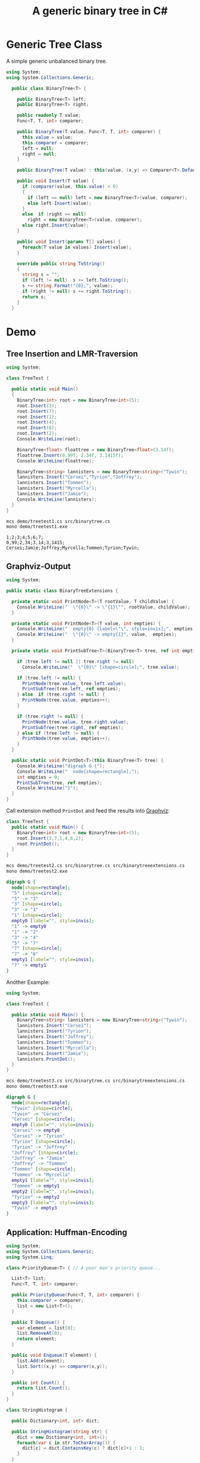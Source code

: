 #+TITLE: A generic binary tree in C# 

* Generic Tree Class

A simple generic unbalanced binary tree. 

#+BEGIN_SRC csharp :tangle src/binarytree.cs
using System;
using System.Collections.Generic; 

  public class BinaryTree<T> {

    public BinaryTree<T> left;
    public BinaryTree<T> right;

    public readonly T value;
    Func<T, T, int> comparer; 

    public BinaryTree(T value, Func<T, T, int> comparer) {
      this.value = value;
      this.comparer = comparer;
      left = null;
      right = null;
    }

    public BinaryTree(T value) : this(value, (x,y) => Comparer<T>.Default.Compare(x,y)) { }

    public void Insert(T value) {
      if (comparer(value, this.value) < 0)
      {
        if (left == null) left = new BinaryTree<T>(value, comparer);
        else left.Insert(value);
      }
      else  if (right == null)
        right = new BinaryTree<T>(value, comparer);
      else right.Insert(value);
    }

    public void Insert(params T[] values) {
      foreach(T value in values) Insert(value);
    }

    override public string ToString()
    {
      string s = "";
      if (left != null)  s += left.ToString();
      s += string.Format("{0};", value);
      if (right != null) s += right.ToString();
      return s;
    }
  }
#+END_SRC


* Demo 

** Tree Insertion and LMR-Traversion 

#+BEGIN_SRC csharp :tangle demo/treetest1.cs 
using System; 

class TreeTest {

  public static void Main()
  {
    BinaryTree<int> root = new BinaryTree<int>(5); 
    root.Insert(3);
    root.Insert(7);
    root.Insert(1);
    root.Insert(4);
    root.Insert(6);
    root.Insert(2);  
    Console.WriteLine(root);

    BinaryTree<float> floattree = new BinaryTree<float>(3.14f); 
    floattree.Insert(0.99f, 2.34f, 3.1415f);
    Console.WriteLine(floattree);

    BinaryTree<string> lannisters = new BinaryTree<string>("Tywin");
    lannisters.Insert("Cersei","Tyrion","Joffrey");
    lannisters.Insert("Tommen");
    lannisters.Insert("Myrcella");
    lannisters.Insert("Jamie");
    Console.WriteLine(lannisters);
  }
}
#+END_SRC

#+BEGIN_SRC sh :results output :exports both
mcs demo/treetest1.cs src/binarytree.cs
mono demo/treetest1.exe
#+END_SRC

#+RESULTS:
: 1;2;3;4;5;6;7;
: 0,99;2,34;3,14;3,1415;
: Cersei;Jamie;Joffrey;Myrcella;Tommen;Tyrion;Tywin;

** Graphviz-Output
   CLOSED: [2016-05-26 Do 17:01]

#+BEGIN_SRC csharp :tangle src/binarytreeextensions.cs
using System; 

public static class BinaryTreeExtensions {

  private static void PrintNode<T>(T rootValue, T childValue) {
    Console.WriteLine("  \"{0}\" -> \"{1}\"", rootValue, childValue);
  }

  private static void PrintNode<T>(T value, int empties) {
    Console.WriteLine("  empty{0} [label=\"\", style=invis];", empties);
    Console.WriteLine("  \"{0}\" -> empty{1}", value,  empties);
  }

  private static void PrintSubTree<T>(BinaryTree<T> tree, ref int empties) {

    if (tree.left != null || tree.right != null)
      Console.WriteLine("  \"{0}\" [shape=circle];", tree.value);

    if (tree.left != null) {
      PrintNode(tree.value, tree.left.value);
      PrintSubTree(tree.left, ref empties);
    } else  if (tree.right != null) {
      PrintNode(tree.value, empties++);
    }
    
    if (tree.right != null) {
      PrintNode(tree.value, tree.right.value);
      PrintSubTree(tree.right, ref empties);
    } else if (tree.left != null) {
      PrintNode(tree.value, empties++);
    }
  }

  public static void PrintDot<T>(this BinaryTree<T> tree) {
    Console.WriteLine("digraph G {");
    Console.WriteLine("  node[shape=rectangle];");
    int empties = 0;
    PrintSubTree(tree, ref empties); 
    Console.WriteLine("}"); 
  }
}
#+END_SRC

Call extension method ~PrintDot~ and feed the results into [[http://www.graphviz.org/][Graphviz]]: 

#+BEGIN_SRC csharp :tangle demo/treetest2.cs 
class TreeTest {
  public static void Main() {
    BinaryTree<int> root = new BinaryTree<int>(5); 
    root.Insert(3,7,1,4,6,2);
    root.PrintDot(); 
  }
}
#+END_SRC

#+BEGIN_SRC sh :results verbatim :wrap "SRC dot :file images/tree1.png" :exports both
mcs demo/treetest2.cs src/binarytree.cs src/binarytreeextensions.cs 
mono demo/treetest2.exe 
#+END_SRC

#+RESULTS:
#+BEGIN_SRC dot :file images/tree1.png
digraph G {
  node[shape=rectangle];
  "5" [shape=circle];
  "5" -> "3"
  "3" [shape=circle];
  "3" -> "1"
  "1" [shape=circle];
  empty0 [label="", style=invis];
  "1" -> empty0
  "1" -> "2"
  "3" -> "4"
  "5" -> "7"
  "7" [shape=circle];
  "7" -> "6"
  empty1 [label="", style=invis];
  "7" -> empty1
}
#+END_SRC

#+RESULTS:
[[file:images/tree1.png]]

Another Example: 

#+BEGIN_SRC csharp :tangle demo/treetest3.cs 
using System; 

class TreeTest {

  public static void Main() {
    BinaryTree<string> lannisters = new BinaryTree<string>("Tywin");
    lannisters.Insert("Cersei");
    lannisters.Insert("Tyrion");
    lannisters.Insert("Joffrey");
    lannisters.Insert("Tommen");
    lannisters.Insert("Myrcella");
    lannisters.Insert("Jamie");
    lannisters.PrintDot();
  }
}
#+END_SRC

#+BEGIN_SRC sh :results verbatim :wrap "SRC dot :file images/tree2.png" :exports both
mcs demo/treetest3.cs src/binarytree.cs src/binarytreeextensions.cs 
mono demo/treetest3.exe 
#+END_SRC

#+RESULTS:
#+BEGIN_SRC dot :file images/tree2.png
digraph G {
  node[shape=rectangle];
  "Tywin" [shape=circle];
  "Tywin" -> "Cersei"
  "Cersei" [shape=circle];
  empty0 [label="", style=invis];
  "Cersei" -> empty0
  "Cersei" -> "Tyrion"
  "Tyrion" [shape=circle];
  "Tyrion" -> "Joffrey"
  "Joffrey" [shape=circle];
  "Joffrey" -> "Jamie"
  "Joffrey" -> "Tommen"
  "Tommen" [shape=circle];
  "Tommen" -> "Myrcella"
  empty1 [label="", style=invis];
  "Tommen" -> empty1
  empty2 [label="", style=invis];
  "Tyrion" -> empty2
  empty3 [label="", style=invis];
  "Tywin" -> empty3
}
#+END_SRC

#+RESULTS:
[[file:images/tree2.png]]



** Application: Huffman-Encoding 
   CLOSED: [2016-05-26 Do 17:04]

#+BEGIN_SRC csharp  :tangle demo/huffman.cs
using System;
using System.Collections.Generic; 
using System.Linq; 

class PriorityQueue<T> { // A poor man's priority queue... 

  List<T> list;
  Func<T, T, int> comparer; 

  public PriorityQueue(Func<T, T, int> comparer) {
    this.comparer = comparer;
    list = new List<T>();
  }

  public T Dequeue() {
    var element = list[0];
    list.RemoveAt(0);
    return element; 
  }

  public void Enqueue(T element) { 
    list.Add(element);
    list.Sort((x,y) => comparer(x,y)); 
  } 

  public int Count() {
    return list.Count();
  }
}

class StringHistogram {

  public Dictionary<int, int> dict; 

  public StringHistogram(string str) {
    dict = new Dictionary<int, int>(); 
    foreach(var c in str.ToCharArray()) {
      dict[c] = dict.ContainsKey(c) ? dict[c]+1 : 1; 
    }
  }

  override public string ToString() {
    string s=""; 
    foreach(var entry in dict) {
      s+= string.Format("{0}|{1}\n", (char)entry.Key, entry.Value);
    }
    return s;
  }
}

class Huffman {

  public static void Main() {
  //  StringHistogram hist = new StringHistogram("Hello World!")
   StringHistogram hist = new StringHistogram("a fast runner need never be afraid of the dark"); 

   Func<KeyValuePair<string,int>, KeyValuePair<string,int>, int> comparer = (x,y) => x.Value - y.Value; 
   PriorityQueue<BinaryTree<KeyValuePair<string,int>>> PQ = new PriorityQueue<BinaryTree<KeyValuePair<string,int>>>((x,y) => comparer(x.value, y.value));
   foreach(var element in hist.dict) {
      PQ.Enqueue(new BinaryTree<KeyValuePair<string,int>>(new KeyValuePair<string, int>(((char)element.Key).ToString(),element.Value) ,comparer));
    }

    while (PQ.Count() > 1) {
      var T1 = PQ.Dequeue();
      var T2 = PQ.Dequeue();
      var newRoot = new BinaryTree<KeyValuePair<string, int>>(new KeyValuePair<string, int>(T1.value.Key + T2.value.Key, T1.value.Value+T2.value.Value) , comparer);
      newRoot.left = T1;
      newRoot.right= T2;
      PQ.Enqueue(newRoot);
    }
    PQ.Dequeue().PrintDot();
  }
}
#+END_SRC

#+BEGIN_SRC sh :results verbatim :wrap "SRC dot :file images/tree3.png" :exports both
mcs demo/huffman.cs src/binarytree.cs src/binarytreeextensions.cs
mono demo/huffman.exe 
#+END_SRC

#+RESULTS:
#+BEGIN_SRC dot :file images/tree3.png
digraph G {
  node[shape=rectangle];
  "[ skdarefuvihnobt, 46]" [shape=circle];
  "[ skdarefuvihnobt, 46]" -> "[ skda, 19]"
  "[ skda, 19]" [shape=circle];
  "[ skda, 19]" -> "[ , 9]"
  "[ skda, 19]" -> "[skda, 10]"
  "[skda, 10]" [shape=circle];
  "[skda, 10]" -> "[skd, 5]"
  "[skd, 5]" [shape=circle];
  "[skd, 5]" -> "[sk, 2]"
  "[sk, 2]" [shape=circle];
  "[sk, 2]" -> "[s, 1]"
  "[sk, 2]" -> "[k, 1]"
  "[skd, 5]" -> "[d, 3]"
  "[skda, 10]" -> "[a, 5]"
  "[ skdarefuvihnobt, 46]" -> "[refuvihnobt, 27]"
  "[refuvihnobt, 27]" [shape=circle];
  "[refuvihnobt, 27]" -> "[re, 12]"
  "[re, 12]" [shape=circle];
  "[re, 12]" -> "[r, 5]"
  "[re, 12]" -> "[e, 7]"
  "[refuvihnobt, 27]" -> "[fuvihnobt, 15]"
  "[fuvihnobt, 15]" [shape=circle];
  "[fuvihnobt, 15]" -> "[fuvih, 7]"
  "[fuvih, 7]" [shape=circle];
  "[fuvih, 7]" -> "[f, 3]"
  "[fuvih, 7]" -> "[uvih, 4]"
  "[uvih, 4]" [shape=circle];
  "[uvih, 4]" -> "[uv, 2]"
  "[uv, 2]" [shape=circle];
  "[uv, 2]" -> "[u, 1]"
  "[uv, 2]" -> "[v, 1]"
  "[uvih, 4]" -> "[ih, 2]"
  "[ih, 2]" [shape=circle];
  "[ih, 2]" -> "[i, 1]"
  "[ih, 2]" -> "[h, 1]"
  "[fuvihnobt, 15]" -> "[nobt, 8]"
  "[nobt, 8]" [shape=circle];
  "[nobt, 8]" -> "[n, 4]"
  "[nobt, 8]" -> "[obt, 4]"
  "[obt, 4]" [shape=circle];
  "[obt, 4]" -> "[ob, 2]"
  "[ob, 2]" [shape=circle];
  "[ob, 2]" -> "[o, 1]"
  "[ob, 2]" -> "[b, 1]"
  "[obt, 4]" -> "[t, 2]"
}
#+END_SRC

#+RESULTS:
[[file:images/tree3.png]]

